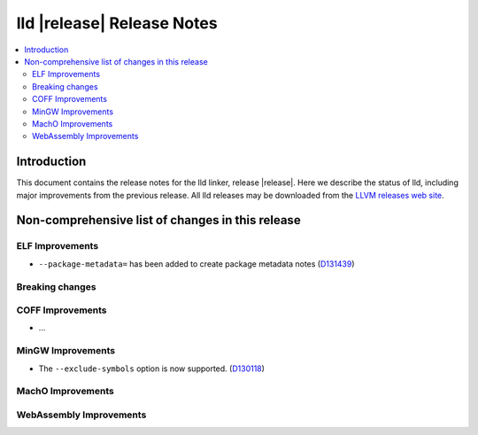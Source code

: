 ===========================
lld |release| Release Notes
===========================

.. contents::
    :local:

.. only:: PreRelease

  .. warning::
     These are in-progress notes for the upcoming LLVM |release| release.
     Release notes for previous releases can be found on
     `the Download Page <https://releases.llvm.org/download.html>`_.

Introduction
============

This document contains the release notes for the lld linker, release |release|.
Here we describe the status of lld, including major improvements
from the previous release. All lld releases may be downloaded
from the `LLVM releases web site <https://llvm.org/releases/>`_.

Non-comprehensive list of changes in this release
=================================================

ELF Improvements
----------------
* ``--package-metadata=`` has been added to create package metadata notes
  (`D131439 <https://reviews.llvm.org/D131439>`_)

Breaking changes
----------------

COFF Improvements
-----------------

* ...

MinGW Improvements
------------------

* The ``--exclude-symbols`` option is now supported.
  (`D130118 <https://reviews.llvm.org/D130118>`_)

MachO Improvements
------------------

WebAssembly Improvements
------------------------

